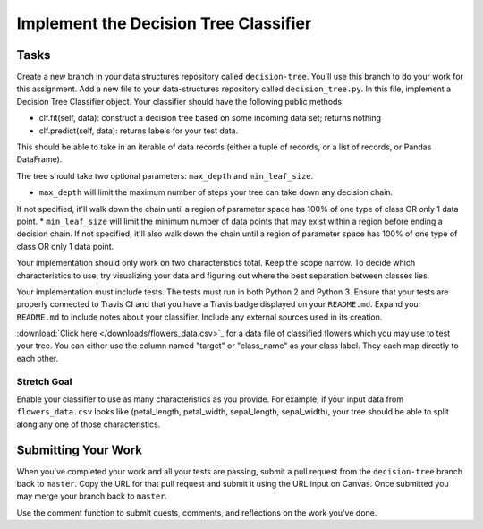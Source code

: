 **************************************
Implement the Decision Tree Classifier
**************************************

Tasks
=====

Create a new branch in your data structures repository called ``decision-tree``.
You'll use this branch to do your work for this assignment.
Add a new file to your data-structures repository called ``decision_tree.py``.
In this file, implement a Decision Tree Classifier object.
Your classifier should have the following public methods:

* clf.fit(self, data): construct a decision tree based on some incoming data set; returns nothing
* clf.predict(self, data): returns labels for your test data.
This should be able to take in an iterable of data records (either a tuple of records, or a list of records, or Pandas DataFrame).

The tree should take two optional parameters: ``max_depth`` and ``min_leaf_size``.

* ``max_depth`` will limit the maximum number of steps your tree can take down any decision chain.
If not specified, it'll walk down the chain until a region of parameter space has 100% of one type of class OR only 1 data point.
* ``min_leaf_size`` will limit the minimum number of data points that may exist within a region before ending a decision chain.
If not specified, it'll also walk down the chain until a region of parameter space has 100% of one type of class OR only 1 data point.

Your implementation should only work on two characteristics total.
Keep the scope narrow.
To decide which characteristics to use, try visualizing your data and figuring out where the best separation between classes lies.

Your implementation must include tests.
The tests must run in both Python 2 and Python 3.
Ensure that your tests are properly connected to Travis CI and that you have a Travis badge displayed on your ``README.md``.
Expand your ``README.md`` to include notes about your classifier.
Include any external sources used in its creation.

:download:`Click here </downloads/flowers_data.csv>`_ for a data file of classified flowers which you may use to test your tree.
You can either use the column named "target" or "class_name" as your class label.
They each map directly to each other.


Stretch Goal
-----------

Enable your classifier to use as many characteristics as you provide.
For example, if your input data from ``flowers_data.csv`` looks like (petal_length, petal_width, sepal_length, sepal_width), your tree should be able to split along any one of those characteristics.


Submitting Your Work
====================

When you've completed your work and all your tests are passing, submit a pull request from the ``decision-tree`` branch back to ``master``.
Copy the URL for that pull request and submit it using the URL input on Canvas.
Once submitted you may merge your branch back to ``master``.

Use the comment function to submit quests, comments, and reflections on the work you've done.
